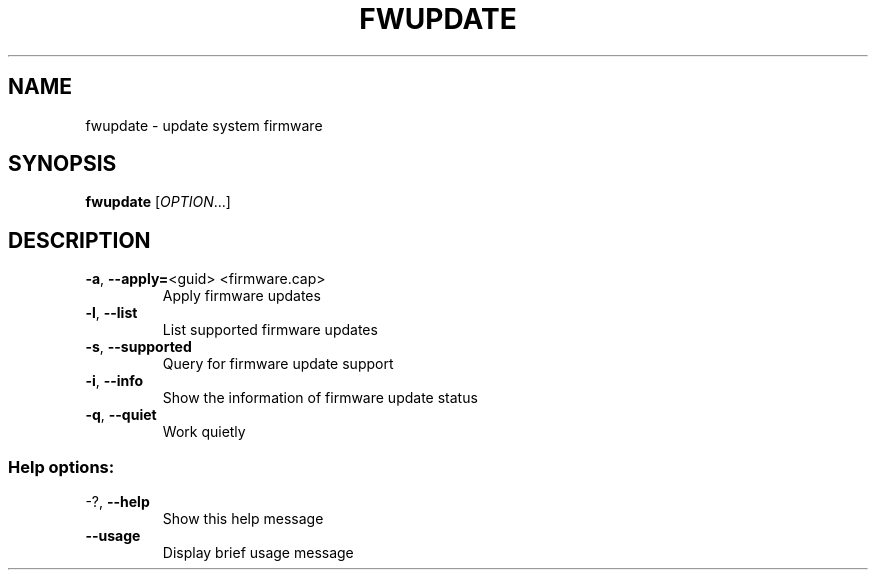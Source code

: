 .TH FWUPDATE "1" "May 2015" "fwupdate" "User Commands"
.SH NAME
fwupdate \- update system firmware
.SH SYNOPSIS
.B fwupdate
[\fI\,OPTION\/\fR...]
.SH DESCRIPTION
.TP
\fB\-a\fR, \fB\-\-apply=\fR<guid> <firmware.cap>
Apply firmware updates
.TP
\fB\-l\fR, \fB\-\-list\fR
List supported firmware updates
.TP
\fB\-s\fR, \fB\-\-supported\fR
Query for firmware update support
.TP
\fB\-i\fR, \fB\-\-info\fR
Show the information of firmware update status
.TP
\fB\-q\fR, \fB\-\-quiet\fR
Work quietly
.SS "Help options:"
.TP
\-?, \fB\-\-help\fR
Show this help message
.TP
\fB\-\-usage\fR
Display brief usage message
